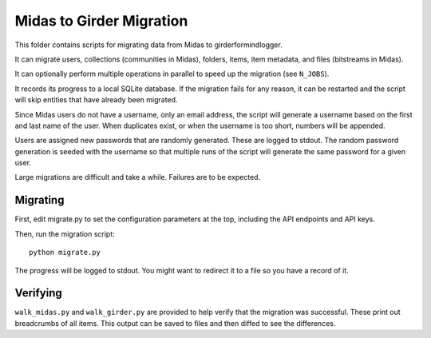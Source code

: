Midas to Girder Migration
=========================

This folder contains scripts for migrating data from Midas to girderformindlogger.

It can migrate users, collections (communities in Midas), folders, items, item
metadata, and files (bitstreams in Midas).

It can optionally perform multiple operations in parallel to speed up the
migration (see ``N_JOBS``).

It records its progress to a local SQLite database. If the migration fails for
any reason, it can be restarted and the script will skip entities that have
already been migrated.

Since Midas users do not have a username, only an email address, the script will
generate a username based on the first and last name of the user. When
duplicates exist, or when the username is too short, numbers will be appended.

Users are assigned new passwords that are randomly generated. These are logged
to stdout. The random password generation is seeded with the username so that
multiple runs of the script will generate the same password for a given user.

Large migrations are difficult and take a while. Failures are to be expected.

Migrating
---------

First, edit migrate.py to set the configuration parameters at the top,
including the API endpoints and API keys.

Then, run the migration script::

    python migrate.py

The progress will be logged to stdout. You might want to redirect it to a file
so you have a record of it.

Verifying
---------

``walk_midas.py`` and ``walk_girder.py`` are provided to help verify that the
migration was successful. These print out breadcrumbs of all items. This output
can be saved to files and then diffed to see the differences.
